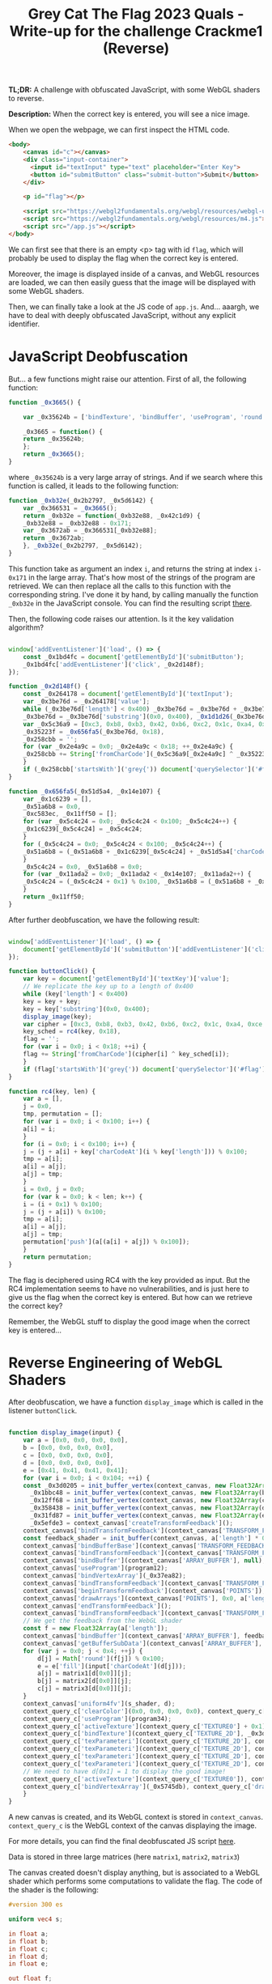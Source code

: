 #+TITLE: Grey Cat The Flag 2023 Quals - Write-up for the challenge Crackme1 (Reverse)

[[file:img/chall.png]]

*TL;DR:* A challenge with obfuscated JavaScript, with some WebGL shaders to reverse.

*Description:* When the correct key is entered, you will see a nice image.

When we open the webpage, we can first inspect the HTML code.

[[file:img/webpage.png]]

#+begin_src html
<body>
    <canvas id="c"></canvas>
    <div class="input-container">
      <input id="textInput" type="text" placeholder="Enter Key">
      <button id="submitButton" class="submit-button">Submit</button>
    </div>

    <p id="flag"></p>

    <script src="https://webgl2fundamentals.org/webgl/resources/webgl-utils.js"></script>
    <script src="https://webgl2fundamentals.org/webgl/resources/m4.js"></script>
    <script src="/app.js"></script>
</body>
#+end_src

We can first see that there is an empty <p> tag with id ~flag~, which will probably be used to display the flag when the correct key is entered.

Moreover, the image is displayed inside of a canvas, and WebGL resources are loaded, we can then easily guess that the image will be displayed with some WebGL shaders.

Then, we can finally take a look at the JS code of ~app.js~. And... aaargh, we have to deal with deeply obfuscated JavaScript, without any explicit identifier. 

[[file:img/obfu_js.png]]

* JavaScript Deobfuscation

But... a few functions might raise our attention. First of all, the following function:

#+begin_src javascript
  function _0x3665() {

      var _0x35624b = ['bindTexture', 'bindBuffer', 'useProgram', 'round', 'resizeCanvasToDisplaySize', 'addEventListener', 'TEXTURE_MIN_FILTER', 'webgl2', 'bindVertexArray', 'getAttribLocation', 'FLOAT', ...];

      _0x3665 = function() {
	  return _0x35624b;
      };
      return _0x3665();
  }
#+end_src

where ~_0x35624b~ is a very large array of strings. And if we search where this function is called, it leads to the following function:

#+begin_src javascript
  function _0xb32e(_0x2b2797, _0x5d6142) {
      var _0x366531 = _0x3665();
      return _0xb32e = function(_0xb32e88, _0x42c1d9) {
	  _0xb32e88 = _0xb32e88 - 0x171;
	  var _0x3672ab = _0x366531[_0xb32e88];
	  return _0x3672ab;
      }, _0xb32e(_0x2b2797, _0x5d6142);
  }
#+end_src

This function take as argument an index ~i~, and returns the string at index ~i-0x171~ in the large array. That's how most of the strings of the program are retrieved. We can then replace all the calls to this function with the corresponding string. I've done it by hand, by calling manually the function ~_0xb32e~ in the JavaScript console. You can find the resulting script [[file:src/app_deobf1.js][there]].

Then, the following code raises our attention. Is it the key validation algorithm?

#+begin_src javascript

  window['addEventListener']('load', () => {
      const _0x1bd4fc = document['getElementById']('submitButton');
      _0x1bd4fc['addEventListener']('click', _0x2d148f);
  });

  function _0x2d148f() {
      const _0x264178 = document['getElementById']('textInput');
      var _0x3be76d = _0x264178['value'];
      while (_0x3be76d['length'] < 0x400) _0x3be76d = _0x3be76d + _0x3be76d;
      _0x3be76d = _0x3be76d['substring'](0x0, 0x400), _0x1d1d26(_0x3be76d);
      var _0x5c36a9 = [0xc3, 0xb8, 0xb3, 0x42, 0xb6, 0xc2, 0x1c, 0xa4, 0xce, 0x45, 0x6, 0x3b, 0x1f, 0x1c, 0x66, 0xb1, 0x6c, 0x9a, 0x36, 0xe5, 0x14, 0xbf, 0x18, 0x6e],
	  _0x35223f = _0x656fa5(_0x3be76d, 0x18),
	  _0x258cbb = '';
      for (var _0x2e4a9c = 0x0; _0x2e4a9c < 0x18; ++_0x2e4a9c) {
	  _0x258cbb += String['fromCharCode'](_0x5c36a9[_0x2e4a9c] ^ _0x35223f[_0x2e4a9c]);
      }
      if (_0x258cbb['startsWith']('grey{')) document['querySelector']('#flag')['textContent'] = _0x258cbb;
  }

  function _0x656fa5(_0x51d5a4, _0x14e107) {
      var _0x1c6239 = [],
	  _0x51a6b8 = 0x0,
	  _0xc583ec, _0x11ff50 = [];
      for (var _0x5c4c24 = 0x0; _0x5c4c24 < 0x100; _0x5c4c24++) {
	  _0x1c6239[_0x5c4c24] = _0x5c4c24;
      }
      for (_0x5c4c24 = 0x0; _0x5c4c24 < 0x100; _0x5c4c24++) {
	  _0x51a6b8 = (_0x51a6b8 + _0x1c6239[_0x5c4c24] + _0x51d5a4['charCodeAt'](_0x5c4c24 % _0x51d5a4['length'])) % 0x100, _0xc583ec = _0x1c6239[_0x5c4c24], _0x1c6239[_0x5c4c24] = _0x1c6239[_0x51a6b8], _0x1c6239[_0x51a6b8] = _0xc583ec;
      }
      _0x5c4c24 = 0x0, _0x51a6b8 = 0x0;
      for (var _0x11ada2 = 0x0; _0x11ada2 < _0x14e107; _0x11ada2++) {
	  _0x5c4c24 = (_0x5c4c24 + 0x1) % 0x100, _0x51a6b8 = (_0x51a6b8 + _0x1c6239[_0x5c4c24]) % 0x100, _0xc583ec = _0x1c6239[_0x5c4c24], _0x1c6239[_0x5c4c24] = _0x1c6239[_0x51a6b8], _0x1c6239[_0x51a6b8] = _0xc583ec, _0x11ff50['push'](_0x1c6239[(_0x1c6239[_0x5c4c24] + _0x1c6239[_0x51a6b8]) % 0x100]);
      }
      return _0x11ff50;
  }

#+end_src

After further deobfuscation, we have the following result:

#+begin_src javascript

  window['addEventListener']('load', () => {
      document['getElementById']('submitButton')['addEventListener']('click', buttonClick);
  });

  function buttonClick() {
      var key = document['getElementById']('textKey')['value'];
      // We replicate the key up to a length of 0x400
      while (key['length'] < 0x400)
	  key = key + key;
      key = key['substring'](0x0, 0x400);
      display_image(key);
      var cipher = [0xc3, 0xb8, 0xb3, 0x42, 0xb6, 0xc2, 0x1c, 0xa4, 0xce, 0x45, 0x6, 0x3b, 0x1f, 0x1c, 0x66, 0xb1, 0x6c, 0x9a, 0x36, 0xe5, 0x14, 0xbf, 0x18, 0x6e],
	  key_sched = rc4(key, 0x18),
	  flag = '';
      for (var i = 0x0; i < 0x18; ++i) {
	  flag += String['fromCharCode'](cipher[i] ^ key_sched[i]);
      }
      if (flag['startsWith']('grey{')) document['querySelector']('#flag')['textContent'] = flag;
  }

  function rc4(key, len) {
      var a = [],
	  j = 0x0,
	  tmp, permutation = [];
      for (var i = 0x0; i < 0x100; i++) {
	  a[i] = i;
      }
      for (i = 0x0; i < 0x100; i++) {
	  j = (j + a[i] + key['charCodeAt'](i % key['length'])) % 0x100;
	  tmp = a[i];
	  a[i] = a[j];
	  a[j] = tmp;
      }
      i = 0x0, j = 0x0;
      for (var k = 0x0; k < len; k++) {
	  i = (i + 0x1) % 0x100;
	  j = (j + a[i]) % 0x100;
	  tmp = a[i];
	  a[i] = a[j];
	  a[j] = tmp;
	  permutation['push'](a[(a[i] + a[j]) % 0x100]);
      }
      return permutation;
  }

#+end_src

The flag is deciphered using RC4 with the key provided as input. But the RC4 implementation seems to have no vulnerabilities, and is just here to give us the flag when the correct key is entered. But how can we retrieve the correct key?

Remember, the WebGL stuff to display the good image when the correct key is entered...

* Reverse Engineering of WebGL Shaders 

After deobfuscation, we have a function ~display_image~ which is called in the listener ~buttonClick~.

#+begin_src javascript

  function display_image(input) {
      var a = [0x0, 0x0, 0x0, 0x0],
	  b = [0x0, 0x0, 0x0, 0x0],
	  c = [0x0, 0x0, 0x0, 0x0],
	  d = [0x0, 0x0, 0x0, 0x0],
	  e = [0x41, 0x41, 0x41, 0x41];
      for (var i = 0x0; i < 0x104; ++i) {
	  const _0x3d0205 = init_buffer_vertex(context_canvas, new Float32Array(a), a_shader),
		_0x1bbc48 = init_buffer_vertex(context_canvas, new Float32Array(b), b_shader),
		_0x12ff68 = init_buffer_vertex(context_canvas, new Float32Array(c), c_shader),
		_0x358438 = init_buffer_vertex(context_canvas, new Float32Array(d), d_shader),
		_0x31fd87 = init_buffer_vertex(context_canvas, new Float32Array(e), e_shader),
		_0x5efde3 = context_canvas['createTransformFeedback']();
	  context_canvas['bindTransformFeedback'](context_canvas['TRANSFORM_FEEDBACK'], _0x5efde3);
	  const feedback_shader = init_buffer(context_canvas, a['length'] * 0x4);
	  context_canvas['bindBufferBase'](context_canvas['TRANSFORM_FEEDBACK_BUFFER'], 0x0, feedback_shader);
	  context_canvas['bindTransformFeedback'](context_canvas['TRANSFORM_FEEDBACK'], null);
	  context_canvas['bindBuffer'](context_canvas['ARRAY_BUFFER'], null);
	  context_canvas['useProgram'](program12);
	  context_canvas['bindVertexArray'](_0x37ea82);
	  context_canvas['bindTransformFeedback'](context_canvas['TRANSFORM_FEEDBACK'], _0x5efde3);
	  context_canvas['beginTransformFeedback'](context_canvas['POINTS']);
	  context_canvas['drawArrays'](context_canvas['POINTS'], 0x0, a['length']);
	  context_canvas['endTransformFeedback']();
	  context_canvas['bindTransformFeedback'](context_canvas['TRANSFORM_FEEDBACK'], null);
	  // We get the feedback from the WebGL shader
	  const f = new Float32Array(a['length']);
	  context_canvas['bindBuffer'](context_canvas['ARRAY_BUFFER'], feedback_shader);
	  context_canvas['getBufferSubData'](context_canvas['ARRAY_BUFFER'], 0x0, f);
	  for (var j = 0x0; j < 0x4; ++j) {
	      d[j] = Math['round'](f[j]) % 0x100;
	      e = e['fill'](input['charCodeAt'](d[j]));
	      a[j] = matrix1[d[0x0]][j];
	      b[j] = matrix2[d[0x0]][j];
	      c[j] = matrix3[d[0x0]][j];
	  }
	  context_canvas['uniform4fv'](s_shader, d);
	  context_query_c['clearColor'](0x0, 0x0, 0x0, 0x0), context_query_c['clear'](context_canvas['COLOR_BUFFER_BIT']);
	  context_query_c['useProgram'](program34);
	  context_query_c['activeTexture'](context_query_c['TEXTURE0'] + 0x1);
	  context_query_c['bindTexture'](context_query_c['TEXTURE_2D'], _0x3d5c0d);
	  context_query_c['texParameteri'](context_query_c['TEXTURE_2D'], context_query_c['TEXTURE_WRAP_S'], context_query_c['CLAMP_TO_EDGE']);
	  context_query_c['texParameteri'](context_query_c['TEXTURE_2D'], context_query_c['TEXTURE_WRAP_T'], context_query_c['CLAMP_TO_EDGE']);
	  context_query_c['texParameteri'](context_query_c['TEXTURE_2D'], context_query_c['TEXTURE_MIN_FILTER'], context_query_c['NEAREST']);
	  context_query_c['texParameteri'](context_query_c['TEXTURE_2D'], context_query_c['TEXTURE_MAG_FILTER'], context_query_c['NEAREST']);
	  // We need to have d[0x1] = 1 to display the good image!
	  context_query_c['activeTexture'](context_query_c['TEXTURE0']), context_query_c['bindTexture'](context_query_c['TEXTURE_2D'], array_images[d[0x1]]);
	  context_query_c['bindVertexArray'](_0x5745db), context_query_c['drawArrays'](context_query_c['TRIANGLES'], 0x0, 0x6);
      }
  }

#+end_src

A new canvas is created, and its WebGL context is stored in ~context_canvas~. ~context_query_c~ is the WebGL context of the canvas displaying the image.

For more details, you can find the final deobfuscated JS script [[file:src/app_deobf2.js][here]].

Data is stored in three large matrices (here ~matrix1~, ~matrix2~, ~matrix3~)

The canvas created doesn't display anything, but is associated to a WebGL shader which performs some computations to validate the flag. The code of the shader is the following:

#+begin_src glsl
  #version 300 es

  uniform vec4 s;

  in float a;
  in float b;
  in float c;
  in float d;
  in float e;

  out float f;

  void main() {
      // equals to 0 if s.z is non-zero, a * d + b + c * e otherwise
      f = (a * d + b + c * e) * (step(0.0f, -abs(s.z)));
  }
#+end_src

At each iteration of ~i~ in the function ~display_image~, the output of the shader (~f~) is retrieved, the values of ~a, b, c, d, e~ are updated and the previous values of ~d~ are stored in the uniform vector ~s~

The algorithm can be simplified and written in Python as follows (see full script [[file:src/check_flag.py][here]]):

#+begin_src python

  import sys

  matrix1 = [[0x1, 0x0, 0x1, 0x1], ...]
  matrix2 = [[0xe5, 0x0, 0x0, 0x0], ...]
  matrix3 = [[0x0, 0x0, 0x0, 0x0], ...]

  def compute(a,b,c,d,e):
      res = a * d + b + c * e
      #print(res)
      if res >= 0:
	  return res % 256
      else:
	  return - ((-res) % 256)

  if __name__ == '__main__':
      key = sys.argv[1]
      a = [0x0, 0x0, 0x0, 0x0]
      b = [0x0, 0x0, 0x0, 0x0]
      c = [0x0, 0x0, 0x0, 0x0]
      d = [0x0, 0x0, 0x0, 0x0]
      e = [0x41, 0x41, 0x41, 0x41]

      for i in range(0x104):
	  if d[2]:
	      d = [0 for j in range(4)]
	  else:
	      d = [compute(a[j],b[j],c[j],d[j],e[j]) for j in range(4)]
	  e = [ord(key[d[3] % len(key)]) for j in range(4)]
	  a = matrix1[d[0]].copy()
	  b = matrix2[d[0]].copy()
	  c = matrix3[d[0]].copy()
	  print("After iteration " + str(i))
	  print("a = " + str(a) + ", b = " + str(b) + ", c = " + str(c) + ", d = " + str(d) + ", e = " + str(e))

      if d[1] == 1:
	  print("Correct key!")
      else:
	  print("Wrong key :(")

#+end_src

* Flag

If we run the previous algorithm with some random key, for instance ~abcdef~, we can observe the following:

#+begin_src 
[rlaspina@ARCH-RLS src] $ python check_flag.py abcdef
After iteration 0
a = [1, 0, 1, 1], b = [229, 0, 0, 0], c = [0, 0, 0, 0], d = [0, 0, 0, 0], e = [97, 97, 97, 97]
After iteration 1
a = [1, 0, 1, 1], b = [-72, 0, 0, 0], c = [0, 0, 0, 0], d = [229, 0, 0, 0], e = [97, 97, 97, 97]
After iteration 2
a = [1, 0, 1, 1], b = [-76, 0, 0, 0], c = [0, 0, 0, 0], d = [157, 0, 0, 0], e = [97, 97, 97, 97]
After iteration 3
a = [1, 0, 1, 1], b = [-24, 0, 0, 0], c = [0, 0, 0, 0], d = [81, 0, 0, 0], e = [97, 97, 97, 97]
After iteration 4
a = [1, 0, 1, 1], b = [97, 0, 0, 0], c = [0, 0, 0, 0], d = [57, 0, 0, 0], e = [97, 97, 97, 97]
After iteration 5
a = [1, 0, 1, 1], b = [-117, 0, 0, 0], c = [0, 0, 0, 0], d = [154, 0, 0, 0], e = [97, 97, 97, 97]
After iteration 6
a = [1, 0, 1, 1], b = [14, 0, 0, 0], c = [0, 0, 0, 0], d = [37, 0, 0, 0], e = [97, 97, 97, 97]
After iteration 7
a = [1, 0, 1, 1], b = [47, 0, 0, 0], c = [0, 0, 0, 0], d = [51, 0, 0, 0], e = [97, 97, 97, 97]
After iteration 8
a = [1, 0, 1, 1], b = [101, 0, 0, 0], c = [0, 0, 0, 0], d = [98, 0, 0, 0], e = [97, 97, 97, 97]
After iteration 9
a = [1, 0, 1, 1], b = [-159, 0, 0, 0], c = [0, 0, 0, 0], d = [199, 0, 0, 0], e = [97, 97, 97, 97]
After iteration 10
a = [1, 0, 1, 1], b = [-34, 0, 0, 0], c = [0, 0, 0, 0], d = [40, 0, 0, 0], e = [97, 97, 97, 97]
After iteration 11
a = [1, 0, 1, 1], b = [241, 0, 0, 0], c = [0, 0, 0, 0], d = [6, 0, 0, 0], e = [97, 97, 97, 97]
After iteration 12
a = [1, 0, 1, 1], b = [-121, 0, 0, 0], c = [0, 0, 0, 0], d = [247, 0, 0, 0], e = [97, 97, 97, 97]
After iteration 13
a = [1, 0, 1, 1], b = [94, 0, 0, 0], c = [0, 0, 0, 0], d = [126, 0, 0, 0], e = [97, 97, 97, 97]
After iteration 14
a = [1, 0, 1, 1], b = [-187, 0, 0, 0], c = [0, 0, 0, 0], d = [220, 0, 0, 0], e = [97, 97, 97, 97]
After iteration 15
a = [1, 0, 1, 1], b = [40, 0, 0, 0], c = [0, 0, 0, 0], d = [33, 0, 0, 0], e = [97, 97, 97, 97]
After iteration 16
a = [1, 0, 1, 1], b = [20, 0, 0, 0], c = [0, 0, 0, 0], d = [73, 0, 0, 0], e = [97, 97, 97, 97]
After iteration 17
a = [1, 0, 1, 1], b = [84, 0, 0, 0], c = [0, 0, 0, 0], d = [93, 0, 0, 0], e = [97, 97, 97, 97]
After iteration 18
a = [1, 0, 1, 1], b = [-31, 0, 0, 0], c = [0, 0, 0, 0], d = [177, 0, 0, 0], e = [97, 97, 97, 97]
After iteration 19
a = [1, 0, 1, 1], b = [-110, 0, 0, 0], c = [0, 0, 0, 0], d = [146, 0, 0, 0], e = [97, 97, 97, 97]
After iteration 20
a = [1, 0, 1, 1], b = [204, 0, 0, 0], c = [0, 0, 0, 0], d = [36, 0, 0, 0], e = [97, 97, 97, 97]
After iteration 21
a = [1, 0, 1, 1], b = [-201, 0, 0, 0], c = [0, 0, 0, 0], d = [240, 0, 0, 0], e = [97, 97, 97, 97]
After iteration 22
a = [1, 0, 1, 1], b = [-37, 0, 0, 0], c = [0, 0, 0, 0], d = [39, 0, 0, 0], e = [97, 97, 97, 97]
After iteration 23
a = [1, 0, 1, 1], b = [248, 0, 0, 0], c = [0, 0, 0, 0], d = [2, 0, 0, 0], e = [97, 97, 97, 97]
After iteration 24
a = [1, 0, 1, 1], b = [-138, 0, 0, 0], c = [0, 0, 0, 0], d = [250, 0, 0, 0], e = [97, 97, 97, 97]
After iteration 25
a = [1, 0, 1, 1], b = [35, 0, 0, 0], c = [0, 0, 0, 0], d = [112, 0, 0, 0], e = [97, 97, 97, 97]
After iteration 26
a = [1, 0, 1, 1], b = [-24, 0, 0, 0], c = [0, 0, 0, 0], d = [147, 0, 0, 0], e = [97, 97, 97, 97]
After iteration 27
a = [1, 0, 1, 1], b = [-55, 0, 0, 0], c = [0, 0, 0, 0], d = [123, 0, 0, 0], e = [97, 97, 97, 97]
After iteration 28
a = [1, 0, 1, 1], b = [94, 0, 0, 0], c = [0, 0, 0, 0], d = [68, 0, 0, 0], e = [97, 97, 97, 97]
After iteration 29
a = [1, 0, 1, 1], b = [46, 0, 0, 0], c = [0, 0, 0, 0], d = [162, 0, 0, 0], e = [97, 97, 97, 97]
After iteration 30
a = [1, 0, 1, 1], b = [-122, 0, 0, 0], c = [0, 0, 0, 0], d = [208, 0, 0, 0], e = [97, 97, 97, 97]
After iteration 31
a = [1, 0, 1, 1], b = [55, 0, 0, 0], c = [0, 0, 0, 0], d = [86, 0, 0, 0], e = [97, 97, 97, 97]
After iteration 32
a = [1, 0, 1, 1], b = [-20, 0, 0, 0], c = [0, 0, 0, 0], d = [141, 0, 0, 0], e = [97, 97, 97, 97]
After iteration 33
a = [1, 0, 1, 1], b = [-77, 0, 0, 0], c = [0, 0, 0, 0], d = [121, 0, 0, 0], e = [97, 97, 97, 97]
After iteration 34
a = [1, 0, 1, 1], b = [105, 0, -82, 2], c = [0, 0, 1, 0], d = [44, 0, 0, 0], e = [97, 97, 97, 97]
After iteration 35
a = [1, 0, 1, 1], b = [46, 0, 0, 0], c = [0, 0, 0, 0], d = [149, 0, 15, 2], e = [99, 99, 99, 99]
After iteration 36
a = [1, 0, 1, 1], b = [229, 0, 0, 0], c = [0, 0, 0, 0], d = [0, 0, 0, 0], e = [97, 97, 97, 97]
#+end_src

Until iteration 34, a deterministic pattern appears: the values of a,b,c,d does not depend yet on the key, since c is always equal to ~[0, 0, 0, 0]~. But at iteration 35, if ~a[2] * d[2] + b[2] + c[2] * e[2] = e[2] - 82~ is not zero, then ~d[2]~ will not be zero at next iteration, the vector ~d~ will be reset to ~[0, 0, 0, 0]~, and the cycle will repeat over and over from iteration 36.

But... ~e[2]~ is actually the character of the flag at index ~d[3]~, here 0 (at iteration 34), therefore we must have ~key[0] = 82 = 'R'~.

During the CTF, I was lazy so I retrieved one by one the characters of the key in the same way, but here is a nice script to get the key (full script [[file:src/solve.py][here]]):

#+begin_src python

  import sys

  matrix1 = [[0x1, 0x0, 0x1, 0x1], ...]
  matrix2 = [[0xe5, 0x0, 0x0, 0x0], ...]
  matrix3 = [[0x0, 0x0, 0x0, 0x0], ...]

  def compute(a,b,c,d,e):
      res = a * d + b + c * e
      #print(res)
      if res >= 0:
	  return res % 256
      else:
	  return - ((-res) % 256)

  if __name__ == '__main__':
      key = bytearray([0 for i in range(20)])

      a = [0x0, 0x0, 0x0, 0x0]
      b = [0x0, 0x0, 0x0, 0x0]
      c = [0x0, 0x0, 0x0, 0x0]
      d = [0x0, 0x0, 0x0, 0x0]
      e = [0x41, 0x41, 0x41, 0x41]

      for i in range(0x104):
	  if b[2] != 0:
	      key[d[3]] = -b[2]
	  e = [key[d[3]] for j in range(4)]
	  if d[2]:
	      d = [0 for j in range(4)]
	  else:
	      d = [compute(a[j],b[j],c[j],d[j],e[j]) for j in range(4)]
	      a = matrix1[d[0]].copy()
	      b = matrix2[d[0]].copy()
	      c = matrix3[d[0]].copy()

      key_string = key.decode('utf-8')
      print("The key is: " + key_string)

#+end_src

The key obtained is *REDchickenPIE*. We finally enter the key in the input field of the webpage, and... Yeaaaaaaah !!! :)

[[file:img/good_cat.png]]

*FLAG:* grey{y0u_h4d_fun?_e4a3d}
